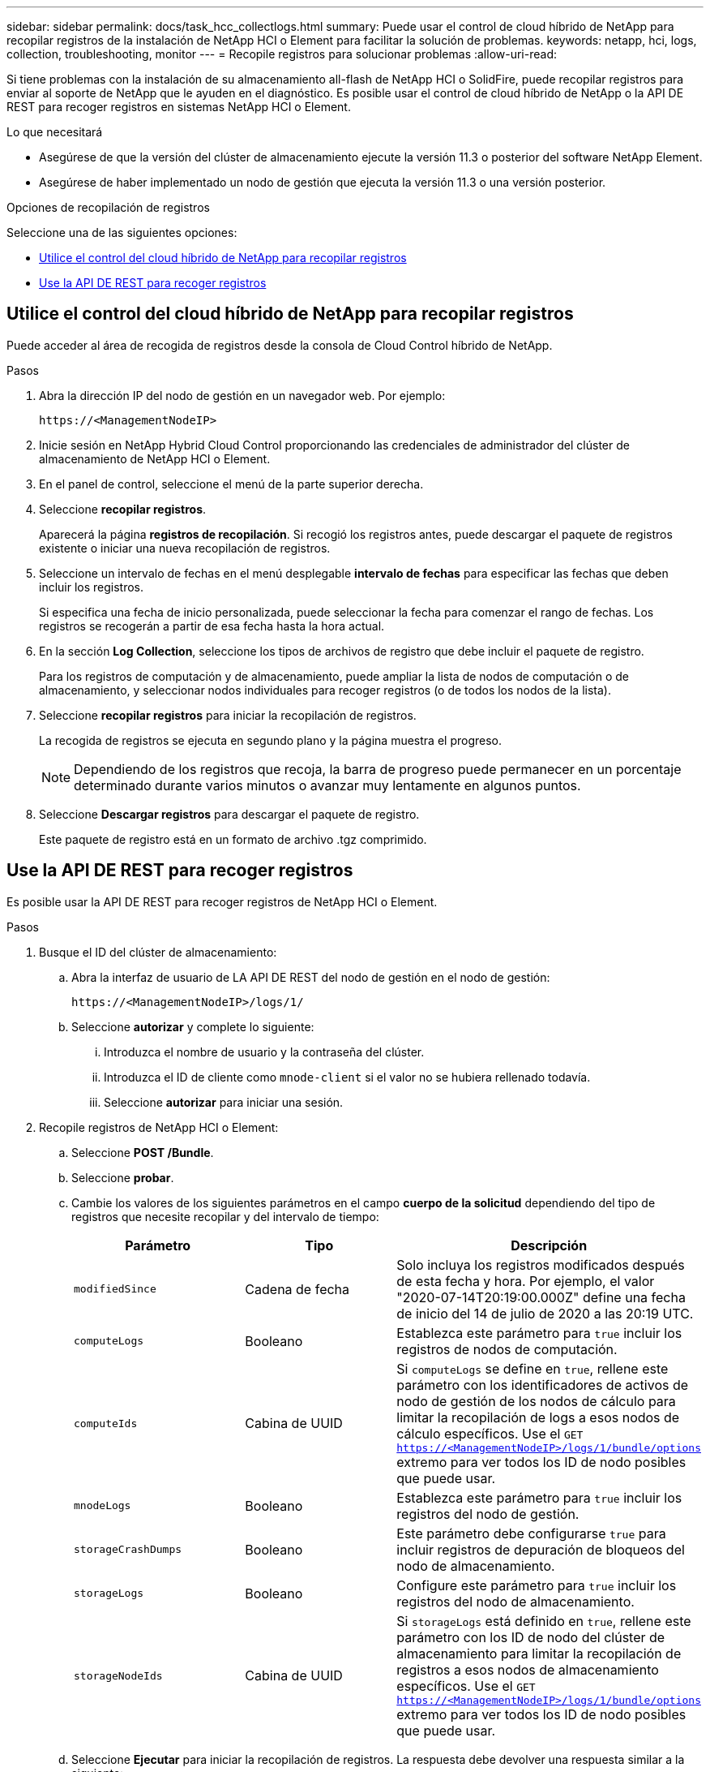 ---
sidebar: sidebar 
permalink: docs/task_hcc_collectlogs.html 
summary: Puede usar el control de cloud híbrido de NetApp para recopilar registros de la instalación de NetApp HCI o Element para facilitar la solución de problemas. 
keywords: netapp, hci, logs, collection, troubleshooting, monitor 
---
= Recopile registros para solucionar problemas
:allow-uri-read: 


[role="lead"]
Si tiene problemas con la instalación de su almacenamiento all-flash de NetApp HCI o SolidFire, puede recopilar registros para enviar al soporte de NetApp que le ayuden en el diagnóstico. Es posible usar el control de cloud híbrido de NetApp o la API DE REST para recoger registros en sistemas NetApp HCI o Element.

.Lo que necesitará
* Asegúrese de que la versión del clúster de almacenamiento ejecute la versión 11.3 o posterior del software NetApp Element.
* Asegúrese de haber implementado un nodo de gestión que ejecuta la versión 11.3 o una versión posterior.


.Opciones de recopilación de registros
Seleccione una de las siguientes opciones:

* <<Utilice el control del cloud híbrido de NetApp para recopilar registros>>
* <<Use la API DE REST para recoger registros>>




== Utilice el control del cloud híbrido de NetApp para recopilar registros

Puede acceder al área de recogida de registros desde la consola de Cloud Control híbrido de NetApp.

.Pasos
. Abra la dirección IP del nodo de gestión en un navegador web. Por ejemplo:
+
[listing]
----
https://<ManagementNodeIP>
----
. Inicie sesión en NetApp Hybrid Cloud Control proporcionando las credenciales de administrador del clúster de almacenamiento de NetApp HCI o Element.
. En el panel de control, seleccione el menú de la parte superior derecha.
. Seleccione *recopilar registros*.
+
Aparecerá la página *registros de recopilación*. Si recogió los registros antes, puede descargar el paquete de registros existente o iniciar una nueva recopilación de registros.

. Seleccione un intervalo de fechas en el menú desplegable *intervalo de fechas* para especificar las fechas que deben incluir los registros.
+
Si especifica una fecha de inicio personalizada, puede seleccionar la fecha para comenzar el rango de fechas. Los registros se recogerán a partir de esa fecha hasta la hora actual.

. En la sección *Log Collection*, seleccione los tipos de archivos de registro que debe incluir el paquete de registro.
+
Para los registros de computación y de almacenamiento, puede ampliar la lista de nodos de computación o de almacenamiento, y seleccionar nodos individuales para recoger registros (o de todos los nodos de la lista).

. Seleccione *recopilar registros* para iniciar la recopilación de registros.
+
La recogida de registros se ejecuta en segundo plano y la página muestra el progreso.

+

NOTE: Dependiendo de los registros que recoja, la barra de progreso puede permanecer en un porcentaje determinado durante varios minutos o avanzar muy lentamente en algunos puntos.

. Seleccione *Descargar registros* para descargar el paquete de registro.
+
Este paquete de registro está en un formato de archivo .tgz comprimido.





== Use la API DE REST para recoger registros

Es posible usar la API DE REST para recoger registros de NetApp HCI o Element.

.Pasos
. Busque el ID del clúster de almacenamiento:
+
.. Abra la interfaz de usuario de LA API DE REST del nodo de gestión en el nodo de gestión:
+
[listing]
----
https://<ManagementNodeIP>/logs/1/
----
.. Seleccione *autorizar* y complete lo siguiente:
+
... Introduzca el nombre de usuario y la contraseña del clúster.
... Introduzca el ID de cliente como `mnode-client` si el valor no se hubiera rellenado todavía.
... Seleccione *autorizar* para iniciar una sesión.




. Recopile registros de NetApp HCI o Element:
+
.. Seleccione *POST /Bundle*.
.. Seleccione *probar*.
.. Cambie los valores de los siguientes parámetros en el campo *cuerpo de la solicitud* dependiendo del tipo de registros que necesite recopilar y del intervalo de tiempo:
+
|===
| Parámetro | Tipo | Descripción 


| `modifiedSince` | Cadena de fecha | Solo incluya los registros modificados después de esta fecha y hora. Por ejemplo, el valor "2020-07-14T20:19:00.000Z" define una fecha de inicio del 14 de julio de 2020 a las 20:19 UTC. 


| `computeLogs` | Booleano | Establezca este parámetro para `true` incluir los registros de nodos de computación. 


| `computeIds` | Cabina de UUID | Si `computeLogs` se define en `true`, rellene este parámetro con los identificadores de activos de nodo de gestión de los nodos de cálculo para limitar la recopilación de logs a esos nodos de cálculo específicos. Use el `GET https://<ManagementNodeIP>/logs/1/bundle/options` extremo para ver todos los ID de nodo posibles que puede usar. 


| `mnodeLogs` | Booleano | Establezca este parámetro para `true` incluir los registros del nodo de gestión. 


| `storageCrashDumps` | Booleano | Este parámetro debe configurarse `true` para incluir registros de depuración de bloqueos del nodo de almacenamiento. 


| `storageLogs` | Booleano | Configure este parámetro para `true` incluir los registros del nodo de almacenamiento. 


| `storageNodeIds` | Cabina de UUID | Si `storageLogs` está definido en `true`, rellene este parámetro con los ID de nodo del clúster de almacenamiento para limitar la recopilación de registros a esos nodos de almacenamiento específicos. Use el `GET https://<ManagementNodeIP>/logs/1/bundle/options` extremo para ver todos los ID de nodo posibles que puede usar. 
|===
.. Seleccione *Ejecutar* para iniciar la recopilación de registros. La respuesta debe devolver una respuesta similar a la siguiente:
+
[listing]
----
{
  "_links": {
    "self": "https://10.1.1.5/logs/1/bundle"
  },
  "taskId": "4157881b-z889-45ce-adb4-92b1843c53ee",
  "taskLink": "https://10.1.1.5/logs/1/bundle"
}
----


. Compruebe el estado de la tarea de recopilación de registros:
+
.. Seleccione *GET /Bundle*.
.. Seleccione *probar*.
.. Seleccione *Ejecutar* para devolver un estado de la tarea de recopilación.
.. Desplácese hasta la parte inferior del cuerpo de respuesta.
+
Debería ver un `percentComplete` atributo detallando el progreso de la recopilación. Si la recopilación se ha completado, el `downloadLink` atributo contiene el enlace de descarga completo que incluye el nombre de archivo del paquete de registro.

.. Copie el nombre de archivo al final del `downloadLink` atributo.


. Descargue el paquete de registro recopilado:
+
.. Seleccione *GET /Bundle/{filename}*.
.. Seleccione *probar*.
.. Pegue el nombre de archivo que copió anteriormente en `filename` el campo de texto del parámetro.
.. Seleccione *Ejecutar*.
+
Después de la ejecución, aparece un enlace de descarga en el área del cuerpo de respuesta.

.. Seleccione *Descargar archivo* y guarde el archivo resultante en el equipo.
+
Este paquete de registro está en un formato de archivo .tgz comprimido.





[discrete]
== Obtenga más información

* https://docs.netapp.com/us-en/vcp/index.html["Plugin de NetApp Element para vCenter Server"^]
* https://www.netapp.com/hybrid-cloud/hci-documentation/["Página de recursos de NetApp HCI"^]

